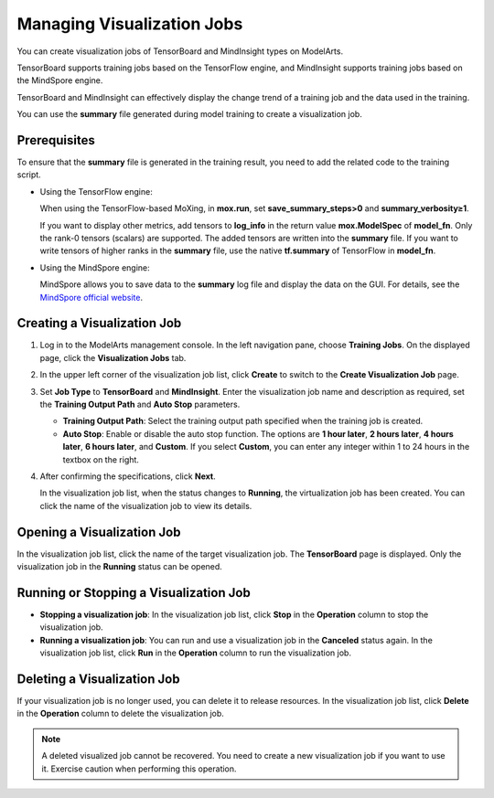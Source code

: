 .. _modelarts_23_0050:

Managing Visualization Jobs
===========================

You can create visualization jobs of TensorBoard and MindInsight types on ModelArts.

TensorBoard supports training jobs based on the TensorFlow engine, and MindInsight supports training jobs based on the MindSpore engine.

TensorBoard and MindInsight can effectively display the change trend of a training job and the data used in the training.

You can use the **summary** file generated during model training to create a visualization job.

Prerequisites
-------------

To ensure that the **summary** file is generated in the training result, you need to add the related code to the training script.

-  Using the TensorFlow engine:

   When using the TensorFlow-based MoXing, in **mox.run**, set **save_summary_steps>0** and **summary_verbosity≥1**.

   If you want to display other metrics, add tensors to **log_info** in the return value **mox.ModelSpec** of **model_fn**. Only the rank-0 tensors (scalars) are supported. The added tensors are written into the **summary** file. If you want to write tensors of higher ranks in the **summary** file, use the native **tf.summary** of TensorFlow in **model_fn**.

-  Using the MindSpore engine:

   MindSpore allows you to save data to the **summary** log file and display the data on the GUI. For details, see the `MindSpore official website <https://www.mindspore.cn/mindinsight/docs/en/r1.3/summary_record.html>`__.

Creating a Visualization Job
----------------------------

#. Log in to the ModelArts management console. In the left navigation pane, choose **Training Jobs**. On the displayed page, click the **Visualization Jobs** tab.

#. In the upper left corner of the visualization job list, click **Create** to switch to the **Create Visualization Job** page.

#. Set **Job Type** to **TensorBoard** and **MindInsight**. Enter the visualization job name and description as required, set the **Training Output Path** and **Auto Stop** parameters.

   -  **Training Output Path**: Select the training output path specified when the training job is created.
   -  **Auto Stop**: Enable or disable the auto stop function. The options are **1 hour later**, **2 hours later**, **4 hours later**, **6 hours later**, and **Custom**. If you select **Custom**, you can enter any integer within 1 to 24 hours in the textbox on the right.

#. After confirming the specifications, click **Next**.

   In the visualization job list, when the status changes to **Running**, the virtualization job has been created. You can click the name of the visualization job to view its details.

Opening a Visualization Job
---------------------------

In the visualization job list, click the name of the target visualization job. The **TensorBoard** page is displayed. Only the visualization job in the **Running** status can be opened.

Running or Stopping a Visualization Job
---------------------------------------

-  **Stopping a visualization job**: In the visualization job list, click **Stop** in the **Operation** column to stop the visualization job.
-  **Running a visualization job**: You can run and use a visualization job in the **Canceled** status again. In the visualization job list, click **Run** in the **Operation** column to run the visualization job.

Deleting a Visualization Job
----------------------------

If your visualization job is no longer used, you can delete it to release resources. In the visualization job list, click **Delete** in the **Operation** column to delete the visualization job.

.. note::

   A deleted visualized job cannot be recovered. You need to create a new visualization job if you want to use it. Exercise caution when performing this operation.
